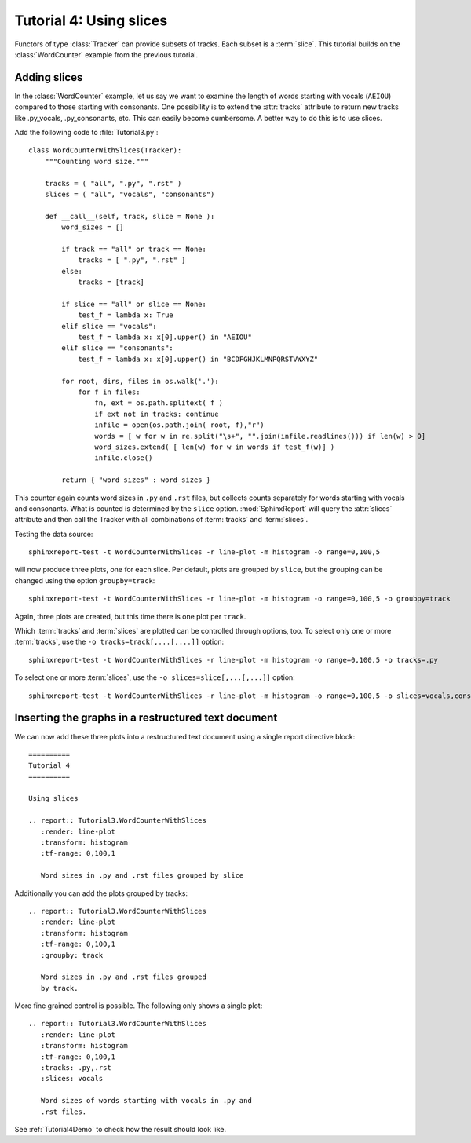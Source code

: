 .. _Tutorial4:

========================
Tutorial 4: Using slices
========================

Functors of type :class:`Tracker` can provide subsets of tracks. Each subset is a :term:`slice`.
This tutorial builds on the :class:`WordCounter` example from the previous tutorial.

*************
Adding slices
*************

In the :class:`WordCounter` example, let us say we want to examine the length of words starting with vocals (``AEIOU``) 
compared to those starting with consonants. One possibility is to extend the :attr:`tracks` attribute to
return new tracks like .py_vocals, .py_consonants, etc. This can easily become cumbersome. A better way 
to do this is to use slices. 

Add the following code to :file:`Tutorial3.py`::

    class WordCounterWithSlices(Tracker):
	"""Counting word size."""

	tracks = ( "all", ".py", ".rst" )
	slices = ( "all", "vocals", "consonants")

	def __call__(self, track, slice = None ):
	    word_sizes = []

	    if track == "all" or track == None:
		tracks = [ ".py", ".rst" ]
	    else:
		tracks = [track]

	    if slice == "all" or slice == None:
		test_f = lambda x: True
	    elif slice == "vocals":
		test_f = lambda x: x[0].upper() in "AEIOU"
	    elif slice == "consonants":
		test_f = lambda x: x[0].upper() in "BCDFGHJKLMNPQRSTVWXYZ"

	    for root, dirs, files in os.walk('.'):
		for f in files:
		    fn, ext = os.path.splitext( f )
		    if ext not in tracks: continue
		    infile = open(os.path.join( root, f),"r")
		    words = [ w for w in re.split("\s+", "".join(infile.readlines())) if len(w) > 0]
		    word_sizes.extend( [ len(w) for w in words if test_f(w)] )
		    infile.close()

	    return { "word sizes" : word_sizes }

This counter again counts word sizes in ``.py`` and ``.rst`` files, but collects counts separately
for words starting with vocals and consonants. What is counted is determined by the ``slice`` option.
:mod:`SphinxReport` will query the :attr:`slices` attribute and then call the Tracker with all combinations
of :term:`tracks` and :term:`slices`.

Testing the data source::

   sphinxreport-test -t WordCounterWithSlices -r line-plot -m histogram -o range=0,100,5

will now produce three plots, one for each slice. Per default, plots are grouped by ``slice``, but the grouping
can be changed using the option ``groupby=track``::

   sphinxreport-test -t WordCounterWithSlices -r line-plot -m histogram -o range=0,100,5 -o groubpy=track

Again, three plots are created, but this time there is one plot per ``track``. 

Which :term:`tracks` and :term:`slices` are plotted can be controlled through options, too. To select only
one or more :term:`tracks`, use the ``-o tracks=track[,...[,...]]`` option::

   sphinxreport-test -t WordCounterWithSlices -r line-plot -m histogram -o range=0,100,5 -o tracks=.py

To select one or more :term:`slices`, use the ``-o slices=slice[,...[,...]]`` option::

   sphinxreport-test -t WordCounterWithSlices -r line-plot -m histogram -o range=0,100,5 -o slices=vocals,consonants

****************************************************
Inserting the graphs in a restructured text document
****************************************************

We can now add these three plots into a restructured text document using
a single report directive block::

    ==========
    Tutorial 4
    ==========

    Using slices

    .. report:: Tutorial3.WordCounterWithSlices
       :render: line-plot
       :transform: histogram
       :tf-range: 0,100,1

       Word sizes in .py and .rst files grouped by slice

Additionally you can add the plots grouped by tracks::

    .. report:: Tutorial3.WordCounterWithSlices
       :render: line-plot
       :transform: histogram
       :tf-range: 0,100,1
       :groupby: track

       Word sizes in .py and .rst files grouped
       by track.

More fine grained control is possible. The following only shows a single plot::

    .. report:: Tutorial3.WordCounterWithSlices
       :render: line-plot
       :transform: histogram
       :tf-range: 0,100,1
       :tracks: .py,.rst
       :slices: vocals

       Word sizes of words starting with vocals in .py and
       .rst files.

See :ref:`Tutorial4Demo` to check how the result should look like.


